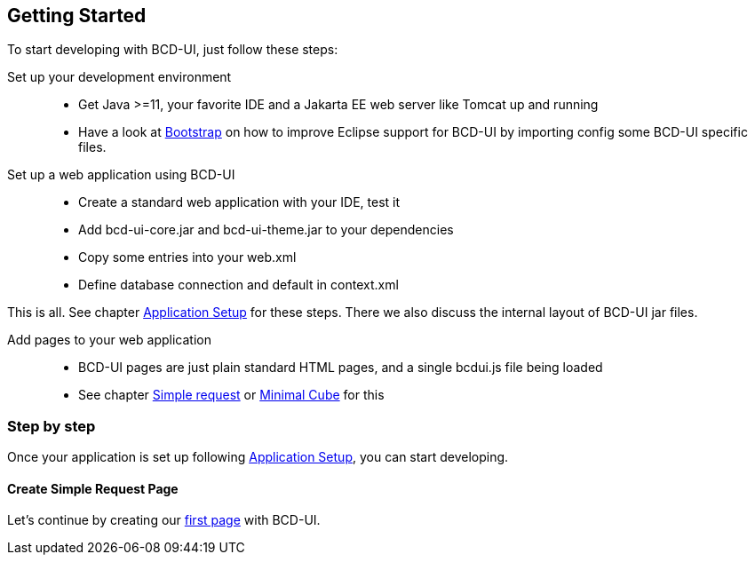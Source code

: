 [[DocGettingStarted]]
== Getting Started

To start developing with BCD-UI, just follow these steps:

Set up your development environment ::
  * Get Java >=11, your favorite IDE and a Jakarta EE web server like Tomcat up and running
  * Have a look at  <<DocBootstrap,Bootstrap>> on how to improve Eclipse support for BCD-UI by importing config some BCD-UI specific files.

Set up a web application using BCD-UI::
  * Create a standard web application with your IDE, test it
  * Add bcd-ui-core.jar and bcd-ui-theme.jar to your dependencies
  * Copy some entries into your web.xml
  * Define database connection and default in context.xml

This is all. See chapter <<DocAppsetup,Application Setup>> for these steps. There we also discuss the internal layout of BCD-UI jar files.

Add pages to your web application ::
  * BCD-UI pages are just plain standard HTML pages, and a single bcdui.js file being loaded
  * See chapter <<DocSimpleReq,Simple request>> or <<DocMinimalCube,Minimal Cube>> for this

=== Step by step

Once your application is set up following <<DocAppsetup,Application Setup>>, you can start developing.

==== Create Simple Request Page

Let's continue by creating our <<DocSimpleReq,first page>> with BCD-UI.
